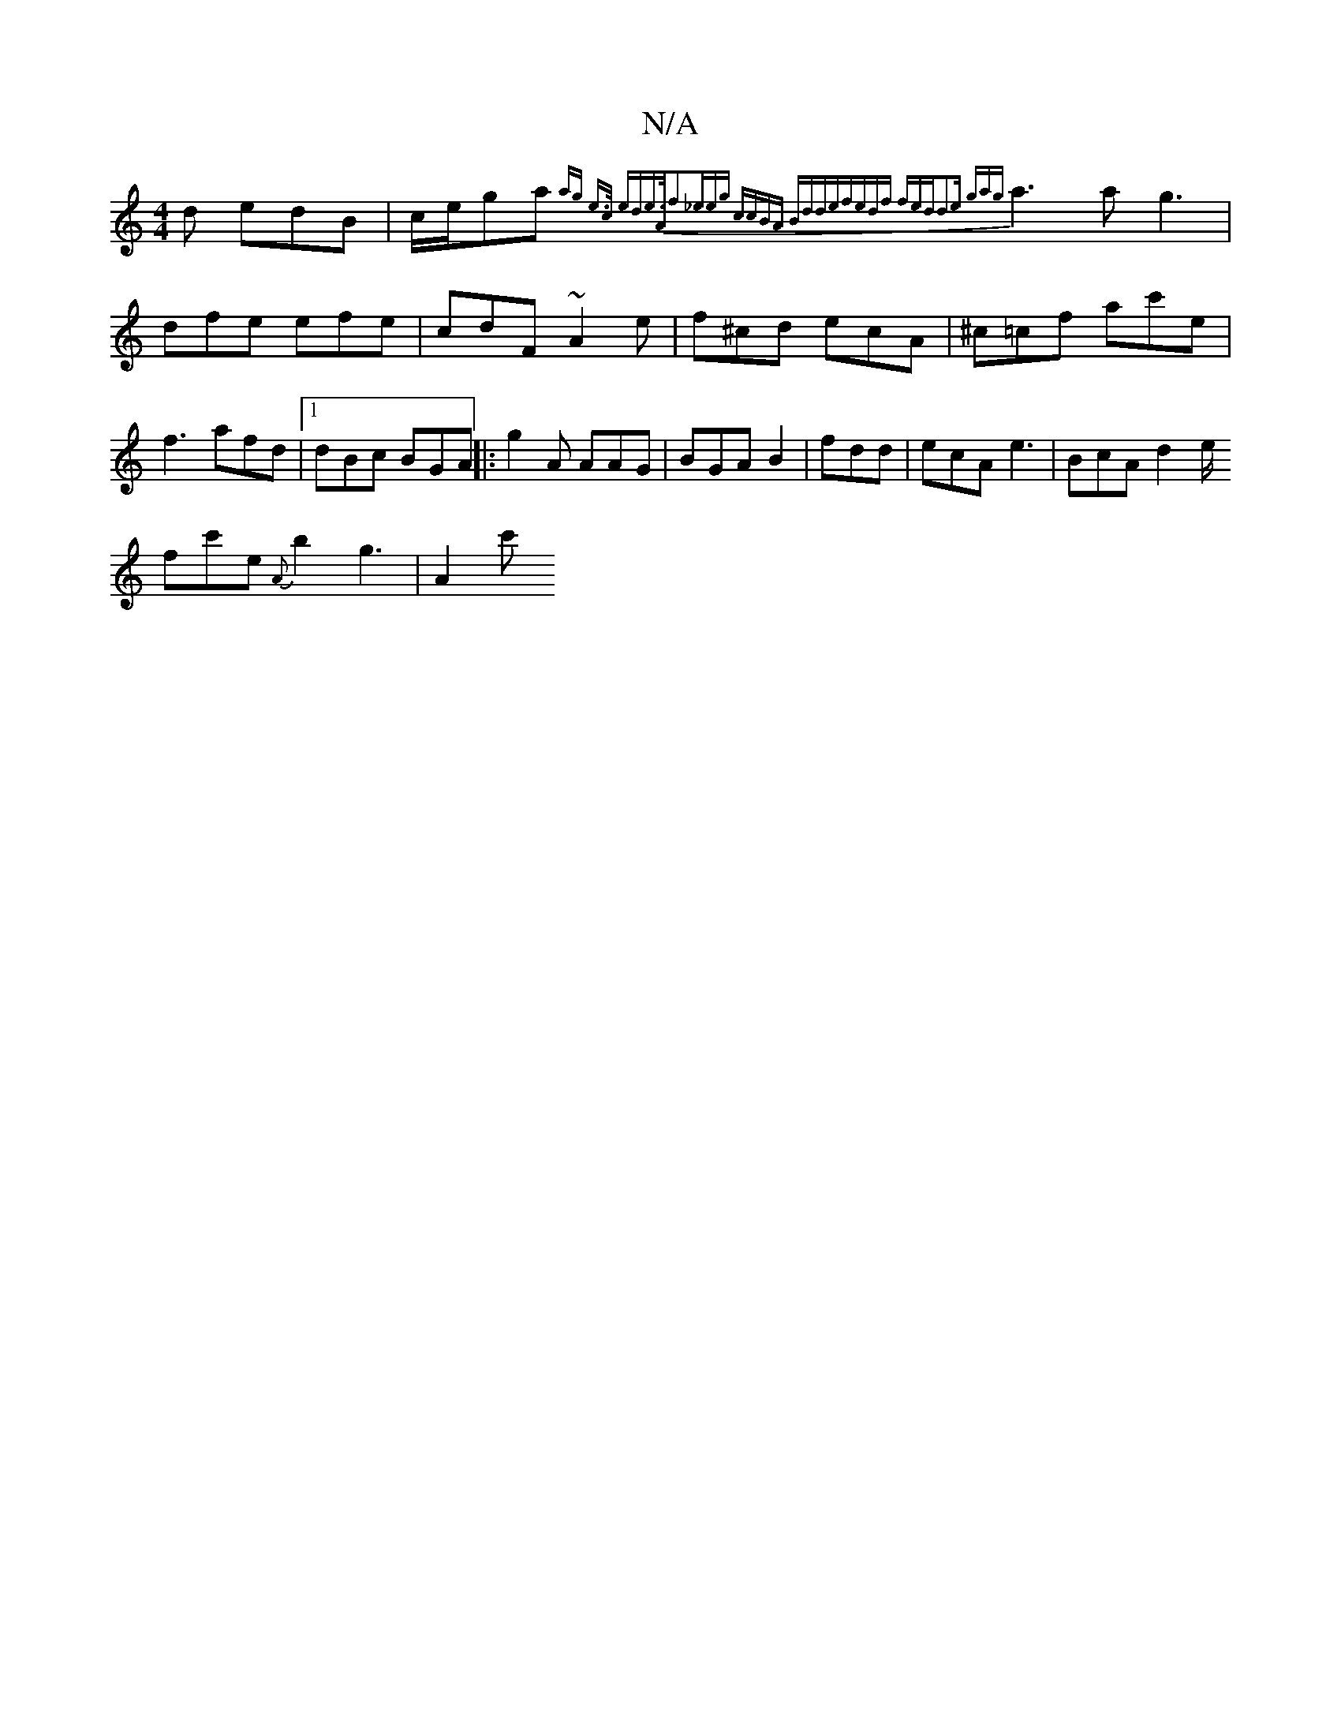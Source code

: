 X:1
T:N/A
M:4/4
R:N/A
K:Cmajor
d edB|c/e/ga {ag) e>c ede>A|f2_eeg | ccBA Bdde|fedf fed|d2e gag|
a3a g3|dfe efe| cdF ~A2e | f^cd ecA|^c=cf ac'e|f3 afd|1 dBc BGA||
|:g2 A AAG | BGA B2 | fdd | ecA e3|BcA d2 e/!sp/f}c'e{A}b2{/}g3|A2 c'